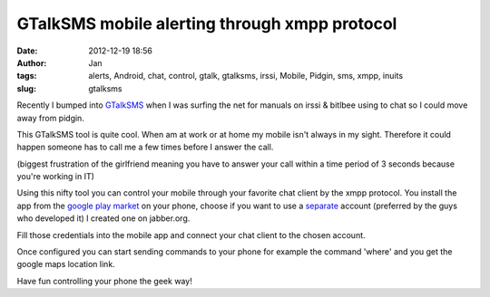 GTalkSMS mobile alerting through xmpp protocol
##############################################
:date: 2012-12-19 18:56
:author: Jan
:tags: alerts, Android, chat, control, gtalk, gtalksms, irssi, Mobile, Pidgin, sms, xmpp, inuits
:slug: gtalksms

Recently I bumped into `GTalkSMS`_ when I was surfing the net for manuals on irssi & bitlbee using to chat so I could move away from pidgin.

This GTalkSMS tool is quite cool. When am at work or at home my mobile isn't always in my sight. Therefore it could happen someone has to call me a few times before I answer the call. 

(biggest frustration of the girlfriend meaning you have to answer your call within a time period of 3 seconds because you're working in IT)

Using this nifty tool you can control your mobile through your favorite chat client by the xmpp protocol. You install the app from the `google play market`_ on your phone, choose if you want to use a `separate`_ account (preferred by the guys who developed it) I created one on jabber.org.

Fill those credentials into the mobile app and connect your chat client to the chosen account. 

Once configured you can start sending commands to your phone for example the command 'where' and you get the google maps location link.

Have fun controlling your phone the geek way!

.. _GTalkSMS: http://code.google.com/p/gtalksms/
.. _google play market: https://play.google.com/store/apps/details?id=com.googlecode.gtalksms
.. _separate: https://code.google.com/p/gtalksms/wiki/HowToSetUp#Using_an_account_for_connecting_and_another_one_for_receiving_no 
